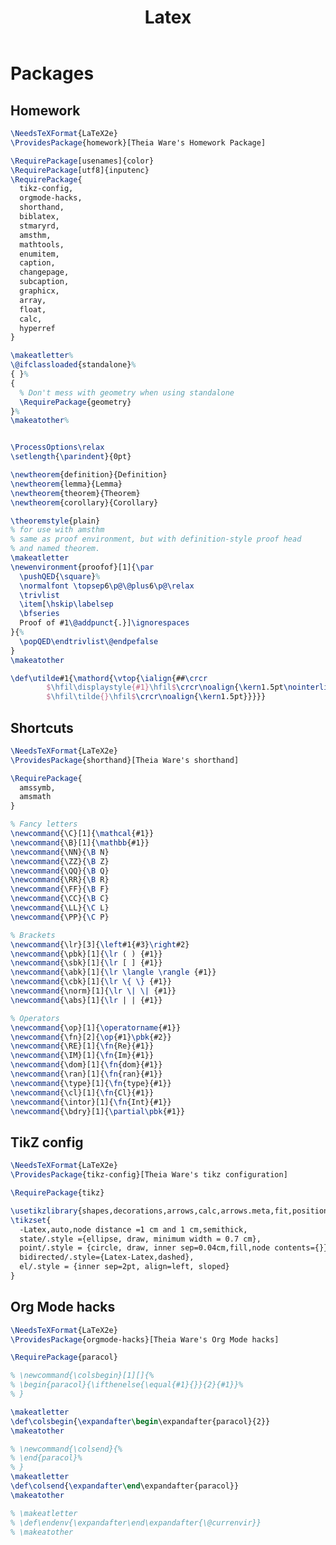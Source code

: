 #+TITLE: Latex
#+PROPERTY: header-args :tangle-relative 'dir

* Packages
:PROPERTIES:
:header-args:latex: :dir ${HOME}/.config/texmf/tex/latex
:END:
** Homework
#+BEGIN_SRC latex :tangle homework/homework.sty
\NeedsTeXFormat{LaTeX2e}
\ProvidesPackage{homework}[Theia Ware's Homework Package]

\RequirePackage[usenames]{color}
\RequirePackage[utf8]{inputenc}
\RequirePackage{
  tikz-config,
  orgmode-hacks,
  shorthand,
  biblatex,
  stmaryrd,
  amsthm,
  mathtools,
  enumitem,
  caption,
  changepage,
  subcaption,
  graphicx,
  array,
  float,
  calc,
  hyperref
}

\makeatletter%
\@ifclassloaded{standalone}%
{ }%
{
  % Don't mess with geometry when using standalone
  \RequirePackage{geometry}
}%
\makeatother%


\ProcessOptions\relax
\setlength{\parindent}{0pt}

\newtheorem{definition}{Definition}
\newtheorem{lemma}{Lemma}
\newtheorem{theorem}{Theorem}
\newtheorem{corollary}{Corollary}

\theoremstyle{plain}
% for use with amsthm
% same as proof environment, but with definition-style proof head
% and named theorem.
\makeatletter
\newenvironment{proofof}[1]{\par
  \pushQED{\square}%
  \normalfont \topsep6\p@\@plus6\p@\relax
  \trivlist
  \item[\hskip\labelsep
  \bfseries
  Proof of #1\@addpunct{.}]\ignorespaces
}{%
  \popQED\endtrivlist\@endpefalse
}
\makeatother

\def\utilde#1{\mathord{\vtop{\ialign{##\crcr
        $\hfil\displaystyle{#1}\hfil$\crcr\noalign{\kern1.5pt\nointerlineskip}
        $\hfil\tilde{}\hfil$\crcr\noalign{\kern1.5pt}}}}}

#+END_SRC
** Shortcuts
#+begin_src latex :tangle shorthand/shorthand.sty
\NeedsTeXFormat{LaTeX2e}
\ProvidesPackage{shorthand}[Theia Ware's shorthand]

\RequirePackage{
  amssymb,
  amsmath
}

% Fancy letters
\newcommand{\C}[1]{\mathcal{#1}}
\newcommand{\B}[1]{\mathbb{#1}}
\newcommand{\NN}{\B N}
\newcommand{\ZZ}{\B Z}
\newcommand{\QQ}{\B Q}
\newcommand{\RR}{\B R}
\newcommand{\FF}{\B F}
\newcommand{\CC}{\B C}
\newcommand{\LL}{\C L}
\newcommand{\PP}{\C P}

% Brackets
\newcommand{\lr}[3]{\left#1{#3}\right#2}
\newcommand{\pbk}[1]{\lr ( ) {#1}}
\newcommand{\sbk}[1]{\lr [ ] {#1}}
\newcommand{\abk}[1]{\lr \langle \rangle {#1}}
\newcommand{\cbk}[1]{\lr \{ \} {#1}}
\newcommand{\norm}[1]{\lr \| \| {#1}}
\newcommand{\abs}[1]{\lr | | {#1}}

% Operators
\newcommand{\op}[1]{\operatorname{#1}}
\newcommand{\fn}[2]{\op{#1}\pbk{#2}}
\newcommand{\RE}[1]{\fn{Re}{#1}}
\newcommand{\IM}[1]{\fn{Im}{#1}}
\newcommand{\dom}[1]{\fn{dom}{#1}}
\newcommand{\ran}[1]{\fn{ran}{#1}}
\newcommand{\type}[1]{\fn{type}{#1}}
\newcommand{\cl}[1]{\fn{Cl}{#1}}
\newcommand{\intor}[1]{\fn{Int}{#1}}
\newcommand{\bdry}[1]{\partial\pbk{#1}}
#+end_src

** TikZ config
#+begin_src latex :tangle tikz-config/tikz-config.sty
\NeedsTeXFormat{LaTeX2e}
\ProvidesPackage{tikz-config}[Theia Ware's tikz configuration]

\RequirePackage{tikz}

\usetikzlibrary{shapes,decorations,arrows,calc,arrows.meta,fit,positioning}
\tikzset{
  -Latex,auto,node distance =1 cm and 1 cm,semithick,
  state/.style ={ellipse, draw, minimum width = 0.7 cm},
  point/.style = {circle, draw, inner sep=0.04cm,fill,node contents={}},
  bidirected/.style={Latex-Latex,dashed},
  el/.style = {inner sep=2pt, align=left, sloped}
}
#+end_src
** Org Mode hacks
#+BEGIN_SRC latex :tangle orgmode-hacks/orgmode-hacks.sty
\NeedsTeXFormat{LaTeX2e}
\ProvidesPackage{orgmode-hacks}[Theia Ware's Org Mode hacks]

\RequirePackage{paracol}

% \newcommand{\colsbegin}[1][]{%
% \begin{paracol}{\ifthenelse{\equal{#1}{}}{2}{#1}}%
% }

\makeatletter
\def\colsbegin{\expandafter\begin\expandafter{paracol}{2}}
\makeatother

% \newcommand{\colsend}{%
% \end{paracol}%
% }
\makeatletter
\def\colsend{\expandafter\end\expandafter{paracol}}
\makeatother

% \makeatletter
% \def\endenv{\expandafter\end\expandafter{\@currenvir}}
% \makeatother
#+END_SRC
